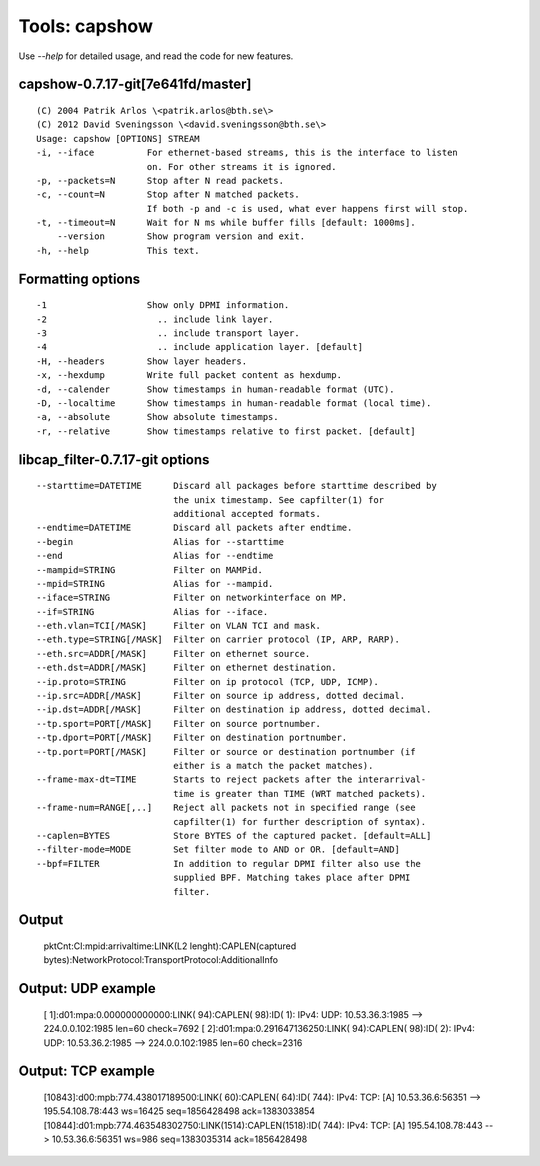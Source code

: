 Tools: capshow
==============

Use `--help` for detailed usage, and read the code for new features.

capshow-0.7.17-git[7e641fd/master]
----------------------------------

::

   (C) 2004 Patrik Arlos \<patrik.arlos@bth.se\>
   (C) 2012 David Sveningsson \<david.sveningsson@bth.se\>
   Usage: capshow [OPTIONS] STREAM
   -i, --iface          For ethernet-based streams, this is the interface to listen
                        on. For other streams it is ignored.
   -p, --packets=N      Stop after N read packets.
   -c, --count=N        Stop after N matched packets.
                        If both -p and -c is used, what ever happens first will stop.
   -t, --timeout=N      Wait for N ms while buffer fills [default: 1000ms].
       --version        Show program version and exit.
   -h, --help           This text.

Formatting options
------------------

::

   -1                   Show only DPMI information.
   -2                     .. include link layer.
   -3                     .. include transport layer.
   -4                     .. include application layer. [default]
   -H, --headers        Show layer headers.
   -x, --hexdump        Write full packet content as hexdump.
   -d, --calender       Show timestamps in human-readable format (UTC).
   -D, --localtime      Show timestamps in human-readable format (local time).
   -a, --absolute       Show absolute timestamps.
   -r, --relative       Show timestamps relative to first packet. [default]

libcap_filter-0.7.17-git options
--------------------------------

::

   --starttime=DATETIME      Discard all packages before starttime described by
                             the unix timestamp. See capfilter(1) for
                             additional accepted formats.
   --endtime=DATETIME        Discard all packets after endtime.
   --begin                   Alias for --starttime
   --end                     Alias for --endtime
   --mampid=STRING           Filter on MAMPid.
   --mpid=STRING             Alias for --mampid.
   --iface=STRING            Filter on networkinterface on MP.
   --if=STRING               Alias for --iface.
   --eth.vlan=TCI[/MASK]     Filter on VLAN TCI and mask.
   --eth.type=STRING[/MASK]  Filter on carrier protocol (IP, ARP, RARP).
   --eth.src=ADDR[/MASK]     Filter on ethernet source.
   --eth.dst=ADDR[/MASK]     Filter on ethernet destination.
   --ip.proto=STRING         Filter on ip protocol (TCP, UDP, ICMP).
   --ip.src=ADDR[/MASK]      Filter on source ip address, dotted decimal.
   --ip.dst=ADDR[/MASK]      Filter on destination ip address, dotted decimal.
   --tp.sport=PORT[/MASK]    Filter on source portnumber.
   --tp.dport=PORT[/MASK]    Filter on destination portnumber.
   --tp.port=PORT[/MASK]     Filter or source or destination portnumber (if
                             either is a match the packet matches).
   --frame-max-dt=TIME       Starts to reject packets after the interarrival-
                             time is greater than TIME (WRT matched packets).
   --frame-num=RANGE[,..]    Reject all packets not in specified range (see
                             capfilter(1) for further description of syntax).
   --caplen=BYTES            Store BYTES of the captured packet. [default=ALL]
   --filter-mode=MODE        Set filter mode to AND or OR. [default=AND]
   --bpf=FILTER              In addition to regular DPMI filter also use the
                             supplied BPF. Matching takes place after DPMI
                             filter.

Output
------

   pktCnt:CI:mpid:arrivaltime:LINK(L2 lenght):CAPLEN(captured bytes):NetworkProtocol:TransportProtocol:AdditionalInfo

Output: UDP example
-------------------

   [   1]:d01:mpa:0.000000000000:LINK(  94):CAPLEN(  98):ID(   1): IPv4: UDP: 10.53.36.3:1985 --> 224.0.0.102:1985 len=60 check=7692
   [   2]:d01:mpa:0.291647136250:LINK(  94):CAPLEN(  98):ID(   2): IPv4: UDP: 10.53.36.2:1985 --> 224.0.0.102:1985 len=60 check=2316

Output: TCP example
-------------------

   [10843]:d00:mpb:774.438017189500:LINK(  60):CAPLEN(  64):ID( 744): IPv4: TCP: [A] 10.53.36.6:56351 --> 195.54.108.78:443 ws=16425 seq=1856428498 ack=1383033854
   [10844]:d01:mpb:774.463548302750:LINK(1514):CAPLEN(1518):ID( 744): IPv4: TCP: [A] 195.54.108.78:443 --> 10.53.36.6:56351 ws=986 seq=1383035314 ack=1856428498
